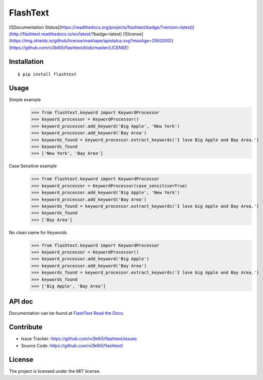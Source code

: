 =========
FlashText
=========

.. image:: https://readthedocs.org/projects/flashtext/badge/?version=latest
   :target: http://flashtext.readthedocs.io/en/latest/?badge=latest
   :alt: Documentation Status


[![Documentation Status](https://readthedocs.org/projects/flashtext/badge/?version=latest)](http://flashtext.readthedocs.io/en/latest/?badge=latest)
[![license](https://img.shields.io/github/license/mashape/apistatus.svg?maxAge=2592000)](https://github.com/vi3k6i5/flashtext/blob/master/LICENSE)

Installation
------------
::

    $ pip install flashtext

Usage
-----
Simple example
    >>> from flashtext.keyword import KeywordProcessor
    >>> keyword_processor = KeywordProcessor()
    >>> keyword_processor.add_keyword('Big Apple', 'New York')
    >>> keyword_processor.add_keyword('Bay Area')
    >>> keywords_found = keyword_processor.extract_keywords('I love Big Apple and Bay Area.')
    >>> keywords_found
    >>> ['New York', 'Bay Area']

Case Sensitive example
    >>> from flashtext.keyword import KeywordProcessor
    >>> keyword_processor = KeywordProcessor(case_sensitive=True)
    >>> keyword_processor.add_keyword('Big Apple', 'New York')
    >>> keyword_processor.add_keyword('Bay Area')
    >>> keywords_found = keyword_processor.extract_keywords('I love big Apple and Bay Area.')
    >>> keywords_found
    >>> ['Bay Area']

No clean name for Keywords
    >>> from flashtext.keyword import KeywordProcessor
    >>> keyword_processor = KeywordProcessor()
    >>> keyword_processor.add_keyword('Big Apple')
    >>> keyword_processor.add_keyword('Bay Area')
    >>> keywords_found = keyword_processor.extract_keywords('I love big Apple and Bay Area.')
    >>> keywords_found
    >>> ['Big Apple', 'Bay Area']

API doc
-------

Documentation can be found at `FlashText Read the Docs
<http://flashtext.readthedocs.io/>`_.

Contribute
----------

- Issue Tracker: https://github.com/vi3k6i5/flashtext/issues
- Source Code: https://github.com/vi3k6i5/flashtext/


License
-------

The project is licensed under the MIT license.
